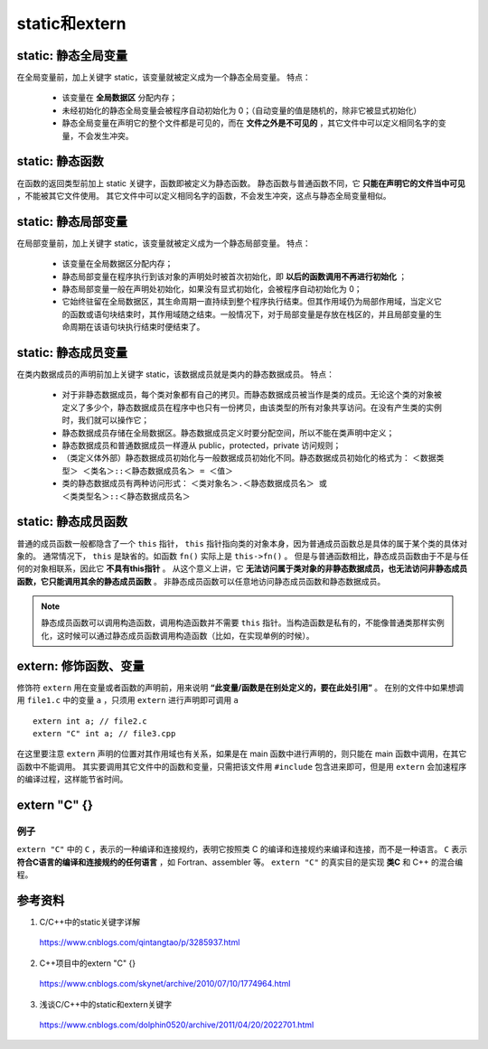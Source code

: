 static和extern
======================

static: 静态全局变量
---------------------------

在全局变量前，加上关键字 static，该变量就被定义成为一个静态全局变量。
特点：

  - 该变量在 **全局数据区** 分配内存；
  - 未经初始化的静态全局变量会被程序自动初始化为 0；（自动变量的值是随机的，除非它被显式初始化）
  - 静态全局变量在声明它的整个文件都是可见的，而在 **文件之外是不可见的** ，其它文件中可以定义相同名字的变量，不会发生冲突。　

static: 静态函数
-------------------------

在函数的返回类型前加上 static 关键字，函数即被定义为静态函数。
静态函数与普通函数不同，它 **只能在声明它的文件当中可见** ，不能被其它文件使用。
其它文件中可以定义相同名字的函数，不会发生冲突，这点与静态全局变量相似。


static: 静态局部变量
--------------------------

在局部变量前，加上关键字 static，该变量就被定义成为一个静态局部变量。
特点：

  - 该变量在全局数据区分配内存；
  - 静态局部变量在程序执行到该对象的声明处时被首次初始化，即 **以后的函数调用不再进行初始化** ；
  - 静态局部变量一般在声明处初始化，如果没有显式初始化，会被程序自动初始化为 0；
  - 它始终驻留在全局数据区，其生命周期一直持续到整个程序执行结束。但其作用域仍为局部作用域，当定义它的函数或语句块结束时，其作用域随之结束。一般情况下，对于局部变量是存放在栈区的，并且局部变量的生命周期在该语句块执行结束时便结束了。

.. code-block:: cpp
  :linenos:

  void func()
  {
    static int a = 1; // 初次调用func()时才会执行初始化
    cout << a << endl;
    a ++;
  }

  int main()
  {
    func(); // 1
    func(); // 2
    return 0;
  }

static: 静态成员变量
--------------------------

在类内数据成员的声明前加上关键字 static，该数据成员就是类内的静态数据成员。
特点：

  - 对于非静态数据成员，每个类对象都有自己的拷贝。而静态数据成员被当作是类的成员。无论这个类的对象被定义了多少个，静态数据成员在程序中也只有一份拷贝，由该类型的所有对象共享访问。在没有产生类的实例时，我们就可以操作它；
  - 静态数据成员存储在全局数据区。静态数据成员定义时要分配空间，所以不能在类声明中定义；
  - 静态数据成员和普通数据成员一样遵从 public，protected，private 访问规则；
  - （类定义体外部）静态数据成员初始化与一般数据成员初始化不同。静态数据成员初始化的格式为：
    ``＜数据类型＞ ＜类名＞::＜静态数据成员名＞ = ＜值＞``

  - 类的静态数据成员有两种访问形式：
    ``＜类对象名＞.＜静态数据成员名＞ 或 ＜类类型名＞::＜静态数据成员名＞``

static: 静态成员函数
--------------------------

普通的成员函数一般都隐含了一个 ``this`` 指针， ``this`` 指针指向类的对象本身，因为普通成员函数总是具体的属于某个类的具体对象的。
通常情况下， ``this`` 是缺省的。如函数 ``fn()`` 实际上是 ``this->fn()`` 。
但是与普通函数相比，静态成员函数由于不是与任何的对象相联系，因此它 **不具有this指针** 。
从这个意义上讲，它 **无法访问属于类对象的非静态数据成员，也无法访问非静态成员函数，它只能调用其余的静态成员函数** 。
非静态成员函数可以任意地访问静态成员函数和静态数据成员。

.. code-block:: cpp
  :linenos:

  class Myclass
  {
  private:
      int a , b , c;
      static int sum;  //声明静态数据成员
  public:
      Myclass(int a , int b , int c);
      void GetSum();
  };

  int Myclass::sum = 0;   //定义并初始化静态数据成员

  Myclass::Myclass(int a , int b , int c)
  {
      this->a = a;
      this->b = b;
      this->c = c;
      sum += a+b+c;
  }
  void Myclass::GetSum()
  {
      cout<<"sum="<<sum<<endl;
  }

.. note::

    静态成员函数可以调用构造函数，调用构造函数并不需要 ``this`` 指针。当构造函数是私有的，不能像普通类那样实例化，这时候可以通过静态成员函数调用构造函数（比如，在实现单例的时候）。

extern: 修饰函数、变量
------------------------

.. highlight:: cpp

修饰符 ``extern`` 用在变量或者函数的声明前，用来说明 **“此变量/函数是在别处定义的，要在此处引用”** 。
在别的文件中如果想调用 ``file1.c`` 中的变量 ``a`` ，只须用 ``extern`` 进行声明即可调用 ``a`` ::

  extern int a; // file2.c
  extern "C" int a; // file3.cpp

在这里要注意 ``extern`` 声明的位置对其作用域也有关系，如果是在 main 函数中进行声明的，则只能在 main 函数中调用，在其它函数中不能调用。
其实要调用其它文件中的函数和变量，只需把该文件用 ``#include`` 包含进来即可，但是用 ``extern`` 会加速程序的编译过程，这样能节省时间。

extern "C" {}
----------------------

例子
^^^^^^^

.. code-block:: cpp
  :linenos:

  #ifndef HEADER_INCLUDED // 条件编译，避免重复包含头文件
  #define HEADER_INCLUDED

  #ifdef __cplusplus // extern "C" 只用在 c++ 文件中
  extern "C" {
  #endif /* __cplusplus */

  #include "c.h"

  char* strcpy(char*,const char*);

  /*.................................
   * do something else
   *.................................
   */

  #ifdef __cplusplus
  }
  #endif /* __cplusplus */

  #endif /* HEADER_INCLUDED */

``extern "C"`` 中的 ``C`` ，表示的一种编译和连接规约，表明它按照类 C 的编译和连接规约来编译和连接，而不是一种语言。
``C`` 表示 **符合C语言的编译和连接规约的任何语言** ，如 Fortran、assembler 等。
``extern "C"`` 的真实目的是实现 **类C** 和 C++ 的混合编程。

参考资料
---------------

1. C/C++中的static关键字详解

  https://www.cnblogs.com/qintangtao/p/3285937.html

2. C++项目中的extern "C" {}

  https://www.cnblogs.com/skynet/archive/2010/07/10/1774964.html

3. 浅谈C/C++中的static和extern关键字

  https://www.cnblogs.com/dolphin0520/archive/2011/04/20/2022701.html
